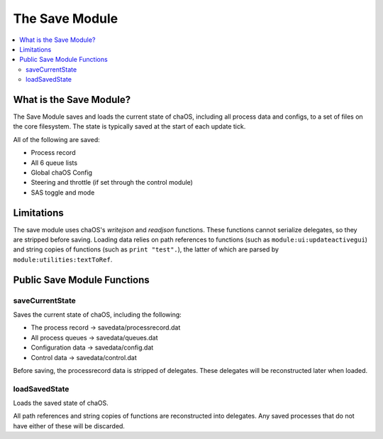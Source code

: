 .. savemodule:

The Save Module
===============

.. contents::
	:local:
	:depth: 2


What is the Save Module?
------------------------

The Save Module saves and loads the current state 
of chaOS, including all process data and configs, 
to a set of files on the core filesystem. The state 
is typically saved at the start of each update tick.

All of the following are saved:

- Process record
- All 6 queue lists
- Global chaOS Config
- Steering and throttle (if set through the control module)
- SAS toggle and mode


Limitations
-----------

The save module uses chaOS's `writejson` and `readjson` 
functions. These functions cannot serialize delegates, 
so they are stripped before saving. Loading data relies 
on path references to functions (such as ``module:ui:updateactivegui``) 
and string copies of functions (such as ``print "test".``), 
the latter of which are parsed by ``module:utilities:textToRef``.

Public Save Module Functions
----------------------------

saveCurrentState
~~~~~~~~~~~~~~~~

Saves the current state of chaOS, including the following:

- The process record -> savedata/processrecord.dat
- All process queues -> savedata/queues.dat
- Configuration data -> savedata/config.dat
- Control data       -> savedata/control.dat

Before saving, the processrecord data is stripped of delegates. 
These delegates will be reconstructed later when loaded.


loadSavedState
~~~~~~~~~~~~~~

Loads the saved state of chaOS.

All path references and string copies of functions are 
reconstructed into delegates. Any saved processes that 
do not have either of these will be discarded.
